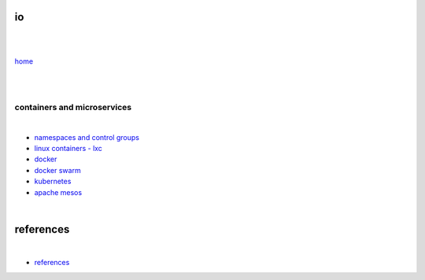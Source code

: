 io 
==

|
|

`home <https://github.com/risebeyondio>`_

|
|

----------------------------
containers and microservices
----------------------------

|

- `namespaces and control groups <https://github.com/risebeyondio/io/blob/master/containers-microservices/namespaces-control-groups.rst>`_

- `linux containers - lxc <https://github.com/risebeyondio/io/blob/master/containers-microservices/linux-containers.rst>`_     

- `docker <https://github.com/risebeyondio/io/blob/master/containers-microservices/docker.rst>`_     

- `docker swarm <https://github.com/risebeyondio/io/blob/master/containers-microservices/docker-swarm.rst>`_

- `kubernetes <https://github.com/risebeyondio/io/blob/master/containers-microservices/kubernetes.rst>`_

- `apache mesos <https://github.com/risebeyondio/io/blob/master/containers-microservices/mesos.rst>`_

|

references
==========

|

- `references <https://github.com/risebeyondio/io/blob/master/references/README.rst>`_
